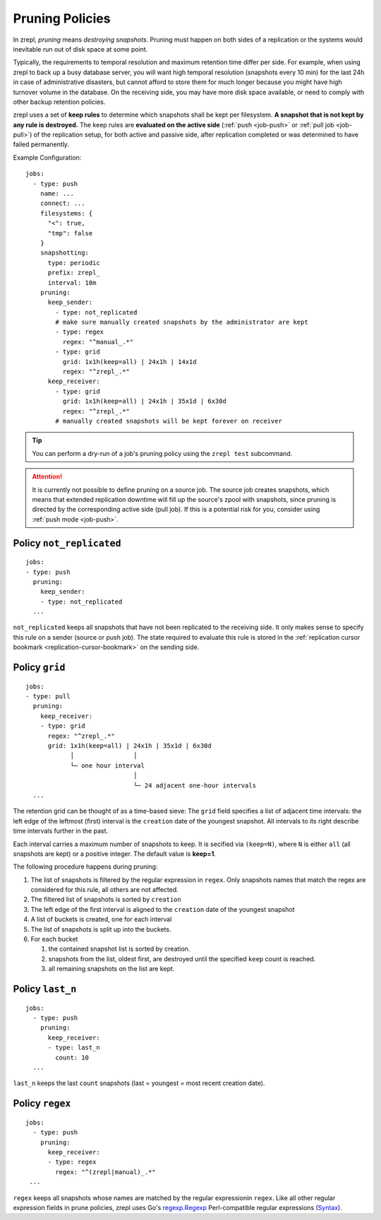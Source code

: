 .. _prune:

Pruning Policies
================

In zrepl, *pruning* means *destroying snapshots*.
Pruning must happen on both sides of a replication or the systems would inevitable run out of disk space at some point.

Typically, the requirements to temporal resolution and maximum retention time differ per side.
For example, when using zrepl to back up a busy database server, you will want high temporal resolution (snapshots every 10 min) for the last 24h in case of administrative disasters, but cannot afford to store them for much longer because you might have high turnover volume in the database.
On the receiving side, you may have more disk space available, or need to comply with other backup retention policies.

zrepl uses a set of  **keep rules** to determine which snapshots shall be kept per filesystem.
**A snapshot that is not kept by any rule is destroyed.**
The keep rules are **evaluated on the active side** (:ref:`push <job-push>` or :ref:`pull job <job-pull>`) of the replication setup, for both active and passive side, after replication completed or was determined to have failed permanently.

Example Configuration:

::

   jobs:
     - type: push
       name: ...
       connect: ...
       filesystems: {
         "<": true,
         "tmp": false
       }
       snapshotting:
         type: periodic
         prefix: zrepl_
         interval: 10m
       pruning:
         keep_sender:
           - type: not_replicated
           # make sure manually created snapshots by the administrator are kept
           - type: regex
             regex: "^manual_.*"
           - type: grid
             grid: 1x1h(keep=all) | 24x1h | 14x1d
             regex: "^zrepl_.*"
         keep_receiver:
           - type: grid
             grid: 1x1h(keep=all) | 24x1h | 35x1d | 6x30d
             regex: "^zrepl_.*"
           # manually created snapshots will be kept forever on receiver

.. TIP::

    You can perform a dry-run of a job's pruning policy using the ``zrepl test`` subcommand.

.. ATTENTION::

    It is currently not possible to define pruning on a source job.
    The source job creates snapshots, which means that extended replication downtime will fill up the source's zpool with snapshots, since pruning is directed by the corresponding active side (pull job).
    If this is a potential risk for you, consider using :ref:`push mode <job-push>`.


.. _prune-keep-not-replicated:

Policy ``not_replicated``
-------------------------

::

   jobs:
   - type: push
     pruning:
       keep_sender:
       - type: not_replicated
     ...

``not_replicated`` keeps all snapshots that have not been replicated to the receiving side.
It only makes sense to specify this rule on a sender (source or push job).
The state required to evaluate this rule is stored in the :ref:`replication cursor bookmark <replication-cursor-bookmark>` on the sending side.

.. _prune-keep-retention-grid:

Policy ``grid``
---------------

::

    jobs:
    - type: pull
      pruning:
        keep_receiver:
        - type: grid
          regex: "^zrepl_.*"
          grid: 1x1h(keep=all) | 24x1h | 35x1d | 6x30d
                │                │
                └─ one hour interval
                                 │
                                 └─ 24 adjacent one-hour intervals
      ...

The retention grid can be thought of as a time-based sieve:
The ``grid`` field specifies a list of adjacent time intervals:
the left edge of the leftmost (first) interval is the ``creation`` date of the youngest snapshot.
All intervals to its right describe time intervals further in the past.

Each interval carries a maximum number of snapshots to keep.
It is secified via ``(keep=N)``, where ``N`` is either ``all`` (all snapshots are kept) or a positive integer.
The default value is **keep=1**.

The following procedure happens during pruning:

#. The list of snapshots is filtered by the regular expression in ``regex``.
   Only snapshots names that match the regex are considered for this rule, all others are not affected.
#. The filtered list of snapshots is sorted by ``creation``
#. The left edge of the first interval is aligned to the ``creation`` date of the youngest snapshot
#. A list of buckets is created, one for each interval
#. The list of snapshots is split up into the buckets.
#. For each bucket

   #. the contained snapshot list is sorted by creation.
   #. snapshots from the list, oldest first, are destroyed until the specified ``keep`` count is reached.
   #. all remaining snapshots on the list are kept.


.. _prune-keep-last-n:

Policy ``last_n``
-----------------

::

   jobs:
     - type: push
       pruning:
         keep_receiver:
         - type: last_n
           count: 10
     ...

``last_n`` keeps the last ``count`` snapshots (last = youngest = most recent creation date).

.. _prune-keep-regex:

Policy ``regex``
----------------

::

   jobs:
     - type: push
       pruning:
         keep_receiver:
         - type: regex
           regex: "^(zrepl|manual)_.*"
    ...

``regex`` keeps all snapshots whose names are matched by the regular expressionin ``regex``.
Like all other regular expression fields in prune policies, zrepl uses Go's `regexp.Regexp <https://golang.org/pkg/regexp/#Compile>`_ Perl-compatible regular expressions (`Syntax <https://golang.org/pkg/regexp/syntax>`_).



